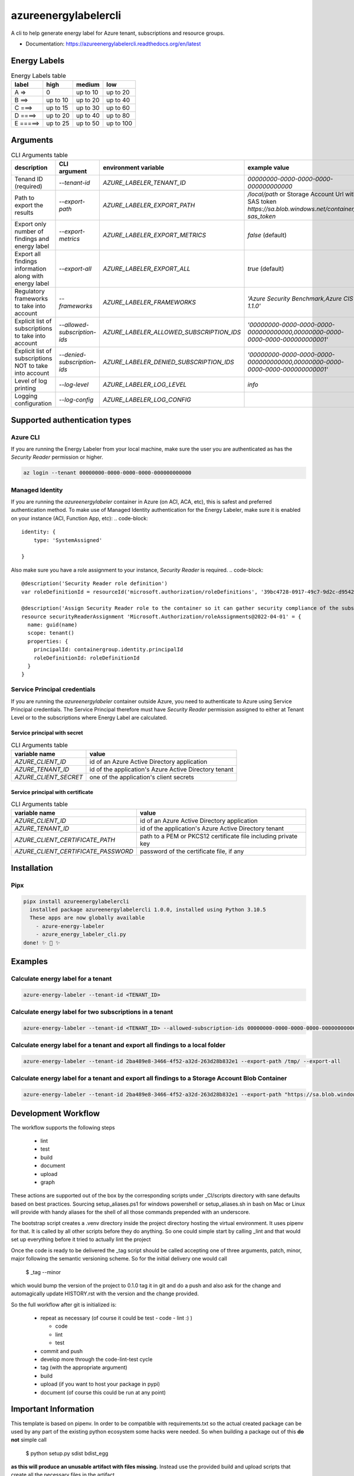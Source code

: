 =====================
azureenergylabelercli
=====================

A cli to help generate energy label for Azure tenant, subscriptions and resource groups. 


* Documentation: https://azureenergylabelercli.readthedocs.org/en/latest


Energy Labels
=============

.. csv-table:: Energy Labels table
  :header: "label", "high", "medium", "low"

  "A =>", "0", "up to 10", "up to 20"
  "B ==>", "up to 10", "up to 20", "up to 40"
  "C ===>", "up to 15", "up to 30", "up to 60"
  "D ====>", "up to 20", "up to 40", "up to 80"
  "E =====>", "up to 25", "up to 50", "up to 100"


Arguments
=========

.. csv-table:: CLI Arguments table
  :header: "description", "CLI argument", "environment variable", "example value"

  "Tenand ID (required)", "`--tenant-id`", "`AZURE_LABELER_TENANT_ID`", "`00000000-0000-0000-0000-000000000000`"
  "Path to export the results", "`--export-path`", "`AZURE_LABELER_EXPORT_PATH`", "`/local/path` or Storage Account Url with SAS token `https://sa.blob.windows.net/container/?sas_token`"
  "Export only number of findings and energy label", "`--export-metrics`", "`AZURE_LABELER_EXPORT_METRICS`", "`false` (default)"
  "Export all findings information along with energy label", "`--export-all`", "`AZURE_LABELER_EXPORT_ALL`", "`true` (default)"
  "Regulatory frameworks to take into account", "`--frameworks`", "`AZURE_LABELER_FRAMEWORKS`", "`'Azure Security Benchmark,Azure CIS 1.1.0'`"
  "Explicit list of subscriptions to take into account", "`--allowed-subscription-ids`", "`AZURE_LABELER_ALLOWED_SUBSCRIPTION_IDS`", "`'00000000-0000-0000-0000-000000000000,00000000-0000-0000-0000-000000000001'`"
  "Explicit list of subscriptions NOT to take into account", "`--denied-subscription-ids`", "`AZURE_LABELER_DENIED_SUBSCRIPTION_IDS`", "`'00000000-0000-0000-0000-000000000000,00000000-0000-0000-0000-000000000001'`"
  "Level of log printing", "`--log-level`", "`AZURE_LABELER_LOG_LEVEL`", "`info`"
  "Logging configuration", "`--log-config`", "`AZURE_LABELER_LOG_CONFIG`", ""


Supported authentication types
==============================

Azure CLI
---------

If you are running the Energy Labeler from your local machine, make sure the user you are authenticated as has the `Security Reader` permission or higher.

.. code-block:: bash
 
  az login --tenant 00000000-0000-0000-0000-000000000000

Managed Identity
----------------

If you are running the `azureenergylabeler` container in Azure (on ACI, ACA, etc), this is safest and preferred authentication method. 
To make use of Managed Identity authentication for the Energy Labeler, make sure it is enabled on your instance (ACI, Function App, etc):
.. code-block::

  identity: {
      type: 'SystemAssigned'
          
  }


Also make sure you have a role assignment to your instance, `Security Reader` is required.
.. code-block::

  @description('Security Reader role definition')
  var roleDefinitionId = resourceId('microsoft.authorization/roleDefinitions', '39bc4728-0917-49c7-9d2c-d95423bc2eb4')
  
  @description('Assign Security Reader role to the container so it can gather security compliance of the subscription/tenant')
  resource securityReaderAssignment 'Microsoft.Authorization/roleAssignments@2022-04-01' = {
    name: guid(name)
    scope: tenant()
    properties: {
      principalId: containergroup.identity.principalId
      roleDefinitionId: roleDefinitionId
    }
  }

Service Principal credentials
-----------------------------

If you are running the `azureenergylabeler` container outside Azure, you need to authenticate to Azure using Service Principal credentials.
The Service Principal therefore must have `Security Reader` permission assigned to either at Tenant Level or to the subscriptions where Energy Label are calculated.

Service principal with secret
~~~~~~~~~~~~~~~~~~~~~~~~~~~~~

.. csv-table:: CLI Arguments table
  :header: "variable name", "value"

  "`AZURE_CLIENT_ID`", "id of an Azure Active Directory application"
  "`AZURE_TENANT_ID`", "id of the application's Azure Active Directory tenant"
  "`AZURE_CLIENT_SECRET`", "one of the application's client secrets"

Service principal with certificate
~~~~~~~~~~~~~~~~~~~~~~~~~~~~~~~~~~

.. csv-table:: CLI Arguments table
  :header: "variable name", "value"

  "`AZURE_CLIENT_ID`", "id of an Azure Active Directory application"
  "`AZURE_TENANT_ID`", "id of the application's Azure Active Directory tenant"
  "`AZURE_CLIENT_CERTIFICATE_PATH`", "path to a PEM or PKCS12 certificate file including private key"
  "`AZURE_CLIENT_CERTIFICATE_PASSWORD`", "password of the certificate file, if any"


Installation
============

Pipx
----

.. code-block::

  pipx install azureenergylabelercli
    installed package azureenergylabelercli 1.0.0, installed using Python 3.10.5
    These apps are now globally available
      - azure-energy-labeler
      - azure_energy_labeler_cli.py
  done! ✨ 🌟 ✨


Examples
========

Calculate energy label for a tenant
-----------------------------------

.. code-block::

  azure-energy-labeler --tenant-id <TENANT_ID>

Calculate energy label for two subscriptions in a tenant
--------------------------------------------------------

.. code-block::

  azure-energy-labeler --tenant-id <TENANT_ID> --allowed-subscription-ids 00000000-0000-0000-0000-000000000000,00000000-0000-0000-0000-000000000001


Calculate energy label for a tenant and export all findings to a local folder
-----------------------------------------------------------------------------

.. code-block::

  azure-energy-labeler --tenant-id 2ba489e8-3466-4f52-a32d-263d28b832e1 --export-path /tmp/ --export-all


Calculate energy label for a tenant and export all findings to a Storage Account Blob Container
-----------------------------------------------------------------------------------------------

.. code-block::

  azure-energy-labeler --tenant-id 2ba489e8-3466-4f52-a32d-263d28b832e1 --export-path "https://sa.blob.windows.net/container/?sas_token" --export-all


Development Workflow
====================

The workflow supports the following steps

 * lint
 * test
 * build
 * document
 * upload
 * graph

These actions are supported out of the box by the corresponding scripts under _CI/scripts directory with sane defaults based on best practices.
Sourcing setup_aliases.ps1 for windows powershell or setup_aliases.sh in bash on Mac or Linux will provide with handy aliases for the shell of all those commands prepended with an underscore.

The bootstrap script creates a .venv directory inside the project directory hosting the virtual environment. It uses pipenv for that.
It is called by all other scripts before they do anything. So one could simple start by calling _lint and that would set up everything before it tried to actually lint the project

Once the code is ready to be delivered the _tag script should be called accepting one of three arguments, patch, minor, major following the semantic versioning scheme.
So for the initial delivery one would call

    $ _tag --minor

which would bump the version of the project to 0.1.0 tag it in git and do a push and also ask for the change and automagically update HISTORY.rst with the version and the change provided.


So the full workflow after git is initialized is:

 * repeat as necessary (of course it could be test - code - lint :) )

   * code
   * lint
   * test
 * commit and push
 * develop more through the code-lint-test cycle
 * tag (with the appropriate argument)
 * build
 * upload (if you want to host your package in pypi)
 * document (of course this could be run at any point)


Important Information
=====================

This template is based on pipenv. In order to be compatible with requirements.txt so the actual created package can be used by any part of the existing python ecosystem some hacks were needed.
So when building a package out of this **do not** simple call

    $ python setup.py sdist bdist_egg

**as this will produce an unusable artifact with files missing.**
Instead use the provided build and upload scripts that create all the necessary files in the artifact.



Project Features
================

* TODO

